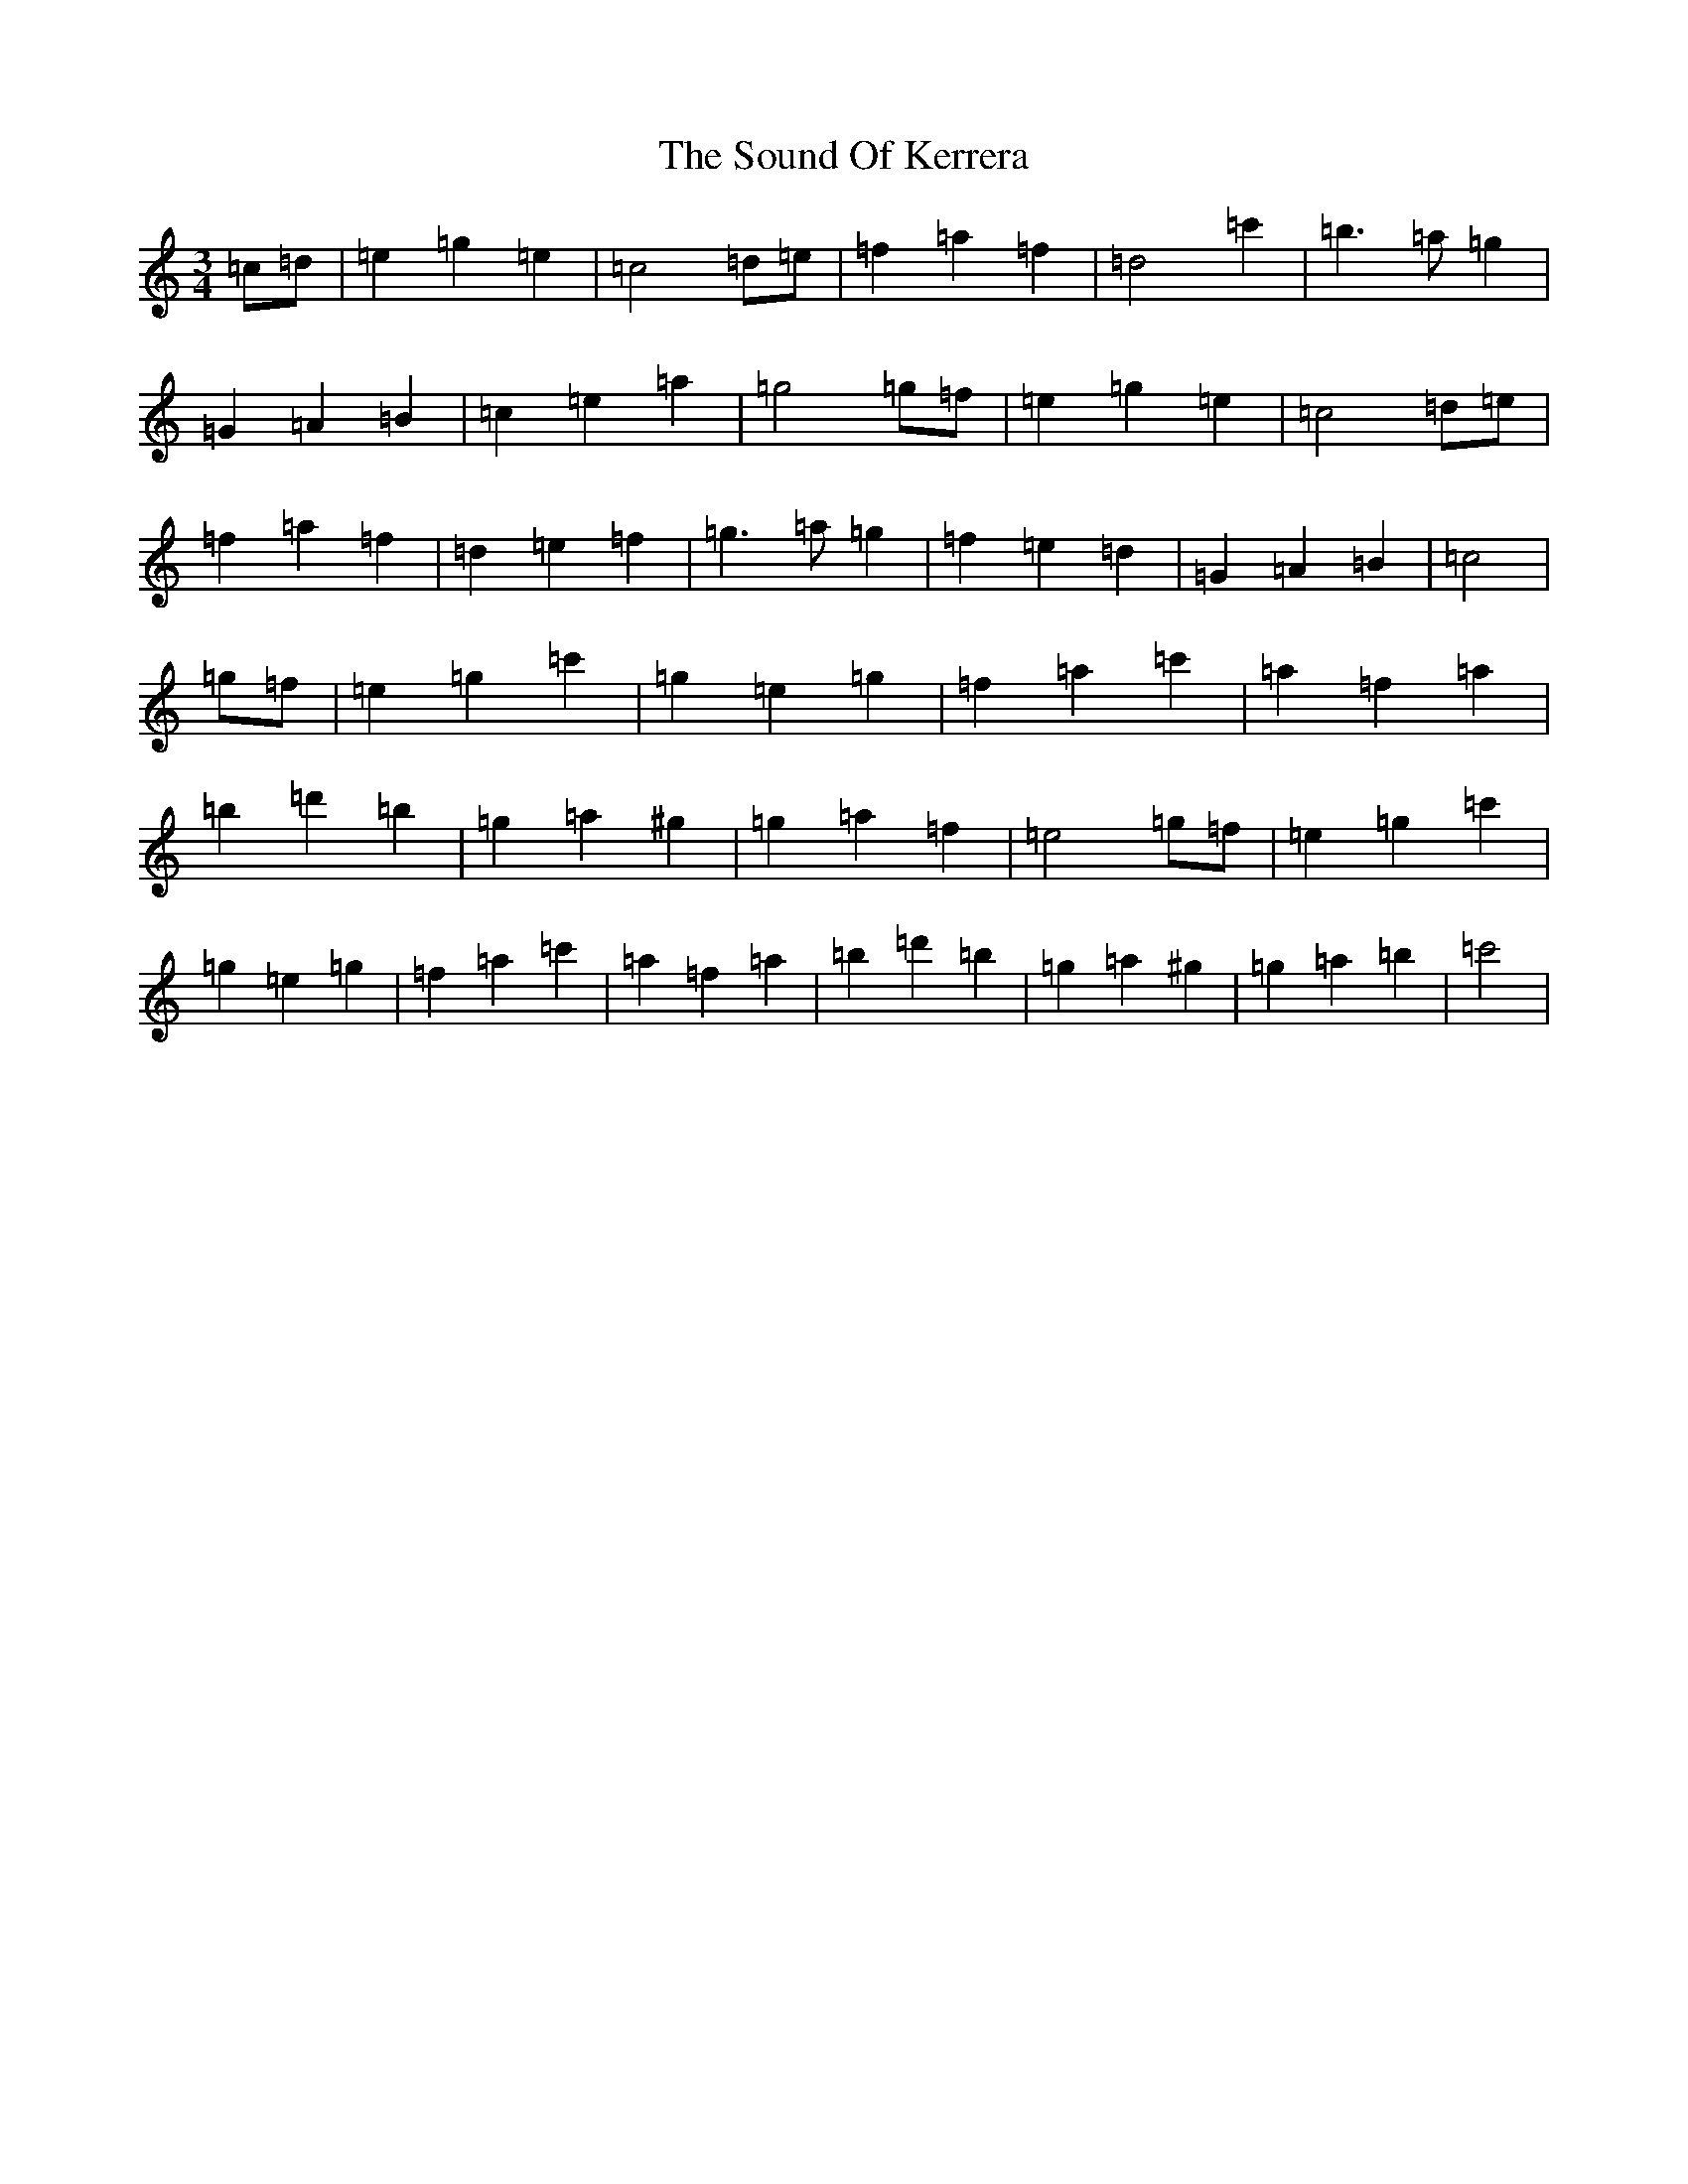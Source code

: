 X: 19896
T: Sound Of Kerrera, The
S: https://thesession.org/tunes/12185#setting12185
R: waltz
M:3/4
L:1/8
K: C Major
=c=d|=e2=g2=e2|=c4=d=e|=f2=a2=f2|=d4=c'2|=b3=a=g2|=G2=A2=B2|=c2=e2=a2|=g4=g=f|=e2=g2=e2|=c4=d=e|=f2=a2=f2|=d2=e2=f2|=g3=a=g2|=f2=e2=d2|=G2=A2=B2|=c4|=g=f|=e2=g2=c'2|=g2=e2=g2|=f2=a2=c'2|=a2=f2=a2|=b2=d'2=b2|=g2=a2^g2|=g2=a2=f2|=e4=g=f|=e2=g2=c'2|=g2=e2=g2|=f2=a2=c'2|=a2=f2=a2|=b2=d'2=b2|=g2=a2^g2|=g2=a2=b2|=c'4|